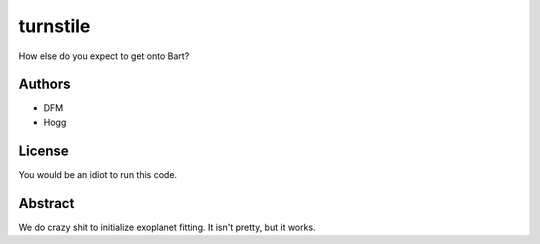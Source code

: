 turnstile
=========

How else do you expect to get onto Bart?

Authors
-------
- DFM
- Hogg

License
-------
You would be an idiot to run this code.

Abstract
--------
We do crazy shit to initialize exoplanet fitting.  It isn't pretty, but it works.
